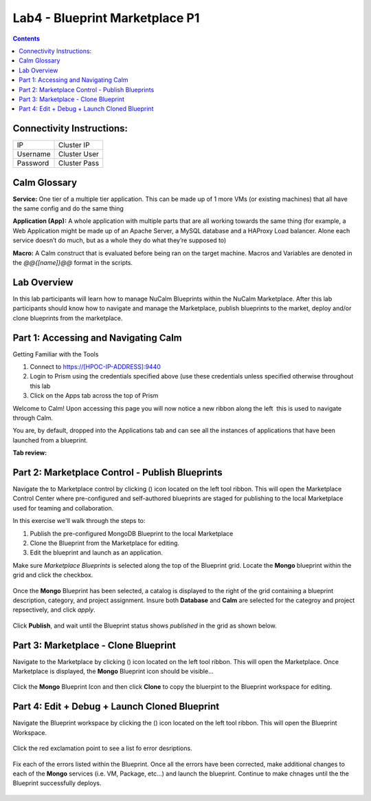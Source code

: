 *******************************
Lab4 - Blueprint Marketplace P1
*******************************

.. contents::

Connectivity Instructions:
**************************

+------------+--------------------------------------------------------+
| IP         |                                           Cluster IP   |
+------------+--------------------------------------------------------+
| Username   |                                           Cluster User |
+------------+--------------------------------------------------------+
| Password   |                                           Cluster Pass | 
+------------+--------------------------------------------------------+

Calm Glossary
*************

**Service:** One tier of a multiple tier application. This can be made up of 1 more VMs (or existing machines) that all have the same config and do the same thing 

**Application (App):** A whole application with multiple parts that are all working towards the same thing (for example, a Web Application might be made up of an Apache Server, a MySQL database and a HAProxy Load balancer. Alone each service doesn’t do much, but as a whole they do what they’re supposed to) 

**Macro:** A Calm construct that is evaluated before being ran on the target machine. Macros and Variables are denoted in the *@@{[name]}@@* format in the scripts.

Lab Overview
************

In this lab participants will learn how to manage NuCalm Blueprints within the NuCalm Marketplace.  After this lab
participants should know how to navigate and manage the Marketplace, publish blueprints to the market, deploy and/or clone
blueprints from the marketplace. 

Part 1: Accessing and Navigating Calm
*************************************

Getting Familiar with the Tools

1. Connect to https://[HPOC-IP-ADDRESS]:9440
2. Login to Prism using the credentials specified above (use these credentials unless specified otherwise throughout this lab
3. Click on the Apps tab across the top of Prism

Welcome to Calm! Upon accessing this page you will now notice a new ribbon along the left ­ this is used to navigate through Calm.

You are, by default, dropped into the Applications tab and can see all the instances of applications that have been launched from a blueprint.

**Tab review:**

.. figure:: http://s3.nutanixworkshops.com/calm/lab4/image2.png

Part 2: Marketplace Control - Publish Blueprints
************************************************

Navigate the to Marketplace control by clicking (|image1|) icon located on the left tool ribbon.  This will open the Marketplace Control Center where pre-configured and self-authored blueprints are staged for publishing to the local Marketplace used for teaming and collaboration.

In this exercise we'll walk through the steps to:

1. Publish the pre-configured MongoDB Blueprint to the local Marketplace
2. Clone the Blueprint from the Marketplace for editing.
3. Edit the blueprint and launch as an application.

Make sure *Marketplace Blueprints* is selected along the top of the Blueprint grid. Locate the **Mongo** blueprint within the grid and click the checkbox.

.. figure:: http://s3.nutanixworkshops.com/calm/lab4/image5.png

Once the **Mongo** Blueprint has been selected, a catalog is displayed to the right of the grid containing a blueprint description, category, and project assignment. Insure both **Database** and **Calm** are selected for the categroy and project repsectively, and click *apply*.

.. figure:: http://s3.nutanixworkshops.com/calm/lab4/image8.png

Click **Publish**, and wait until the Blueprint status shows *published* in the grid as shown below.

.. figure:: http://s3.nutanixworkshops.com/calm/lab4/image9.png

Part 3: Marketplace - Clone Blueprint
*************************************

Navigate to the Marketplace by clicking (|image5|) icon located on the left tool ribbon.  This will open the Marketplace. Once Marketplace is displayed, the **Mongo** Blueprint icon should be visible...

.. figure:: http://s3.nutanixworkshops.com/calm/lab4/image11.png


Click the **Mongo** Blueprint Icon and then click **Clone** to copy the bluerpint to the Blueprint workspace for editing.

.. figure:: http://s3.nutanixworkshops.com/calm/lab4/image13.png

Part 4: Edit + Debug + Launch Cloned Blueprint
**********************************************

Navigate the Blueprint workspace by clicking the (|image8|) icon located on the left tool ribbon.  This will open the Blueprint Workspace. 

.. figure:: http://s3.nutanixworkshops.com/calm/lab4/image15.png

Click the red exclamation point to see a list fo error desriptions.  

.. figure:: http://s3.nutanixworkshops.com/calm/lab4/image16.png

Fix each of the errors listed within the Blueprint.  Once all the errors have been corrected, make additional changes to each of the **Mongo** services (i.e. VM, Package, etc...) and launch the blueprint.  Continue to make chnages until the the Blueprint successfully deploys.  

.. figure:: http://s3.nutanixworkshops.com/calm/lab4/image17.png


.. |image0| image:: lab4/media/image2.png
.. |image1| image:: http://s3.nutanixworkshops.com/calm/lab4/image4.png
.. |image2| image:: lab4/media/image5.png
.. |image3| image:: lab4/media/image8.png
.. |image4| image:: lab4/media/image9.png
.. |image5| image:: http://s3.nutanixworkshops.com/calm/lab4/image10.png
.. |image6| image:: lab4/media/image11.png
.. |image7| image:: lab4/media/image13.png
.. |image8| image:: lab4/media/image14.png
.. |image9| image:: lab4/media/image15.png
.. |image10| image:: lab4/media/image16.png
.. |image11| image:: lab4/media/image17.png
